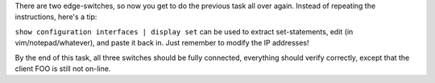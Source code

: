 There are two edge-switches, so now you get to do the previous task all
over again.  Instead of repeating the instructions, here's a tip:

``show configuration interfaces | display set`` can be used to extract
set-statements, edit (in vim/notepad/whatever), and paste it back in. Just
remember to modify the IP addresses!

By the end of this task, all three switches should be fully connected,
everything should verify correctly, except that the client FOO is still not
on-line.
